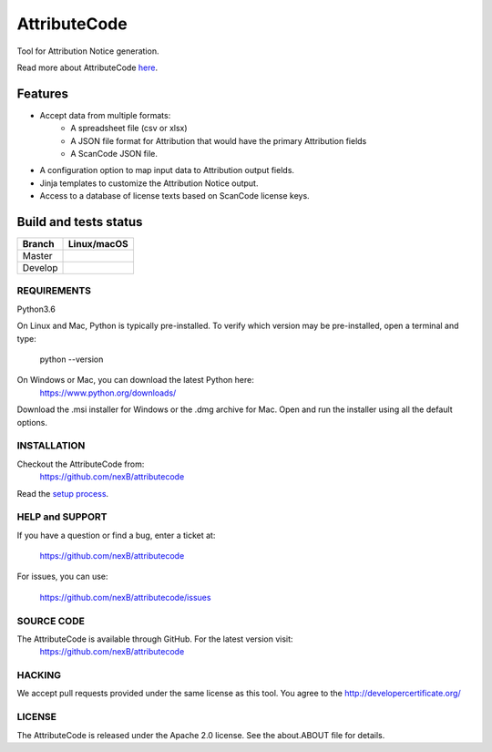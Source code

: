 =============
AttributeCode
=============

Tool for Attribution Notice generation.

Read more about AttributeCode `here <https://nexb-attributecode.readthedocs-hosted.com/en/latest/>`_.

Features
========

- Accept data from multiple formats:
   - A spreadsheet file (csv or xlsx)
   - A JSON file format for Attribution that would have the primary Attribution fields
   - A ScanCode JSON file.
 
- A configuration option to map input data to Attribution output fields.

- Jinja templates to customize the Attribution Notice output.

- Access to a database of license texts based on ScanCode license keys.

Build and tests status
======================

+-------+-----------------+
|Branch | **Linux/macOS** |
+=======+=================+
|Master | |master-posix|  |
+-------+-----------------+
|Develop| |devel-posix|   |
+-------+-----------------+


REQUIREMENTS
------------
Python3.6

On Linux and Mac, Python is typically pre-installed. To verify which
version may be pre-installed, open a terminal and type:

    python --version

On Windows or Mac, you can download the latest Python here:
    https://www.python.org/downloads/

Download the .msi installer for Windows or the .dmg archive for Mac.
Open and run the installer using all the default options.


INSTALLATION
------------
Checkout the AttributeCode from:
    https://github.com/nexB/attributecode


Read the `setup process <https://nexb-attributecode.readthedocs-hosted.com/en/latest/setup.html>`_.


HELP and SUPPORT
----------------
If you have a question or find a bug, enter a ticket at:

    https://github.com/nexB/attributecode

For issues, you can use:

    https://github.com/nexB/attributecode/issues


SOURCE CODE
-----------
The AttributeCode is available through GitHub. For the latest version visit:
    https://github.com/nexB/attributecode


HACKING
-------
We accept pull requests provided under the same license as this tool.
You agree to the http://developercertificate.org/ 


LICENSE
-------
The AttributeCode is released under the Apache 2.0 license.
See the about.ABOUT file for details.


.. |master-posix| image:: https://travis-ci.com/nexB/attributecode.svg?branch=main
    :target: https://travis-ci.com/github/nexB/attributecode
    :alt: Linux Master branch tests status
.. |devel-posix| image:: https://travis-ci.com/nexB/attributecode.svg?branch=develop
    :target: https://travis-ci.com/github/nexB/attributecode
    :alt: Linux Develop branch tests status
